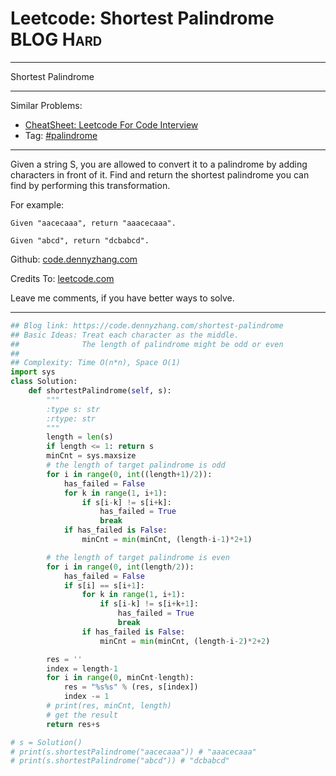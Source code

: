 * Leetcode: Shortest Palindrome                                              :BLOG:Hard:
#+STARTUP: showeverything
#+OPTIONS: toc:nil \n:t ^:nil creator:nil d:nil
:PROPERTIES:
:type:     palindrome
:END:
---------------------------------------------------------------------
Shortest Palindrome
---------------------------------------------------------------------
#+BEGIN_HTML
<a href="https://github.com/dennyzhang/code.dennyzhang.com/tree/master/problems/shortest-palindrome"><img align="right" width="200" height="183" src="https://www.dennyzhang.com/wp-content/uploads/denny/watermark/github.png" /></a>
#+END_HTML
Similar Problems:
- [[https://cheatsheet.dennyzhang.com/cheatsheet-leetcode-A4][CheatSheet: Leetcode For Code Interview]]
- Tag: [[https://code.dennyzhang.com/review-palindrome][#palindrome]]
---------------------------------------------------------------------
Given a string S, you are allowed to convert it to a palindrome by adding characters in front of it. Find and return the shortest palindrome you can find by performing this transformation.

For example:
#+BEGIN_EXAMPLE
Given "aacecaaa", return "aaacecaaa".

Given "abcd", return "dcbabcd".
#+END_EXAMPLE

Github: [[https://github.com/dennyzhang/code.dennyzhang.com/tree/master/problems/shortest-palindrome][code.dennyzhang.com]]

Credits To: [[https://leetcode.com/problems/shortest-palindrome/description/][leetcode.com]]

Leave me comments, if you have better ways to solve.
---------------------------------------------------------------------

#+BEGIN_SRC python
## Blog link: https://code.dennyzhang.com/shortest-palindrome
## Basic Ideas: Treat each character as the middle.
##              The length of palindrome might be odd or even
##
## Complexity: Time O(n*n), Space O(1)
import sys
class Solution:
    def shortestPalindrome(self, s):
        """
        :type s: str
        :rtype: str
        """
        length = len(s)
        if length <= 1: return s
        minCnt = sys.maxsize
        # the length of target palindrome is odd
        for i in range(0, int((length+1)/2)):
            has_failed = False
            for k in range(1, i+1):
                if s[i-k] != s[i+k]:
                    has_failed = True
                    break
            if has_failed is False:
                minCnt = min(minCnt, (length-i-1)*2+1)

        # the length of target palindrome is even
        for i in range(0, int(length/2)):
            has_failed = False
            if s[i] == s[i+1]:
                for k in range(1, i+1):
                    if s[i-k] != s[i+k+1]:
                        has_failed = True
                        break
                if has_failed is False:
                    minCnt = min(minCnt, (length-i-2)*2+2)

        res = ''
        index = length-1
        for i in range(0, minCnt-length):
            res = "%s%s" % (res, s[index])
            index -= 1
        # print(res, minCnt, length)
        # get the result
        return res+s

# s = Solution()
# print(s.shortestPalindrome("aacecaaa")) # "aaacecaaa"
# print(s.shortestPalindrome("abcd")) # "dcbabcd"
#+END_SRC

#+BEGIN_HTML
<div style="overflow: hidden;">
<div style="float: left; padding: 5px"> <a href="https://www.linkedin.com/in/dennyzhang001"><img src="https://www.dennyzhang.com/wp-content/uploads/sns/linkedin.png" alt="linkedin" /></a></div>
<div style="float: left; padding: 5px"><a href="https://github.com/dennyzhang"><img src="https://www.dennyzhang.com/wp-content/uploads/sns/github.png" alt="github" /></a></div>
<div style="float: left; padding: 5px"><a href="https://www.dennyzhang.com/slack" target="_blank" rel="nofollow"><img src="https://www.dennyzhang.com/wp-content/uploads/sns/slack.png" alt="slack"/></a></div>
</div>
#+END_HTML
